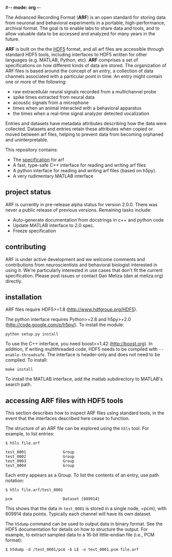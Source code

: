 #-*- mode: org -*-
#+AUTHOR:    Dan Meliza
#+EMAIL:     dan@meliza.org
#+DATE: [2013-02-08 Fri]

The Advanced Recording Format (*ARF*) is an open standard for storing data from
neuronal and behavioral experiments in a portable, high-performance, archival
format. The goal is to enable labs to share data and tools, and to allow
valuable data to be accessed and analyzed for many years in the future.

*ARF* is built on the the [[http://www.hdfgroup.org/HDF5/][HDF5]] format, and all arf files are accessible through
standard HDF5 tools, including interfaces to HDF5 written for other languages
(e.g. MATLAB, Python, etc). *ARF* comprises a set of specifications on how
different kinds of data are stored. The organization of ARF files is based
around the concept of an /entry/, a collection of data channels associated with
a particular point in time. An entry might contain one or more of the following:

+ raw extracellular neural signals recorded from a multichannel probe
+ spike times extracted from neural data
+ acoustic signals from a microphone
+ times when an animal interacted with a behavioral apparatus
+ the times when a real-time signal analyzer detected vocalization

Entries and datasets have metadata attributes describing how the data were
collected. Datasets and entries retain these attributes when copied or moved
between arf files, helping to prevent data from becoming orphaned and
uninterpretable.

This repository contains:

+ The [[file:specification.org][specification]] for arf
+ A fast, type-safe C++ interface for reading and writing arf files
+ A python interface for reading and writing arf files (based on h5py).
+ A very rudimentary MATLAB interface

** project status

ARF is currently in pre-release alpha status for version 2.0.0. There was never
a public release of previous versions. Remaining tasks include:

+ Auto-generate documentation from docstrings in c++ and python code
+ Update MATLAB interface to 2.0 spec.
+ Freeze specification

** contributing

ARF is under active development and we welcome comments and contributions from
neuroscientists and behavioral biologist interested in using it. We're
particularly interested in use cases that don't fit the current specification.
Please post issues or contact Dan Meliza (dan at meliza.org) directly.

** installation

ARF files require HDF5>=1.8 (http://www.hdfgroup.org/HDF5).

The python interface requires Python>=2.6 and h5py>=2.0
(http://code.google.com/p/h5py/). To install the module:

: python setup.py install

To use the C++ interface, you need boost>=1.42 (http://boost.org). In addition,
if writing multithreaded code, HDF5 needs to be compiled with
=--enable-threadsafe=. The interface is header-only and does not need to be
compiled. To install:

: make install

To install the MATLAB interface, add the matlab subdirectory to MATLAB's search
path.

** accessing ARF files with HDF5 tools

This section describes how to inspect ARF files using standard tools, in the
event that the interfaces described here cease to function.

The structure of an ARF file can be explored using the =h5ls= tool. For example,
to list entries:

: $ h5ls file.arf

: test_0001                Group
: test_0002                Group
: test_0003                Group
: test_0004                Group

Each entry appears as a Group. To list the contents of an entry, use path
notation:

: $ h5ls file.arf/test_0001

: pcm                      Dataset {609914}

This shows that the data in =test_0001= is stored in a single node, =pcm}, with
609914 data points. Typically each channel will have its own dataset.

The =h5dump= command can be used to output data in binary format. See the HDF5
documentation for details on how to structure the output. For example, to
extract sampled data to a 16-bit little-endian file (i.e., PCM format):

: $ h5dump -d /test_0001/pcm -b LE -o test_0001.pcm file.arf
